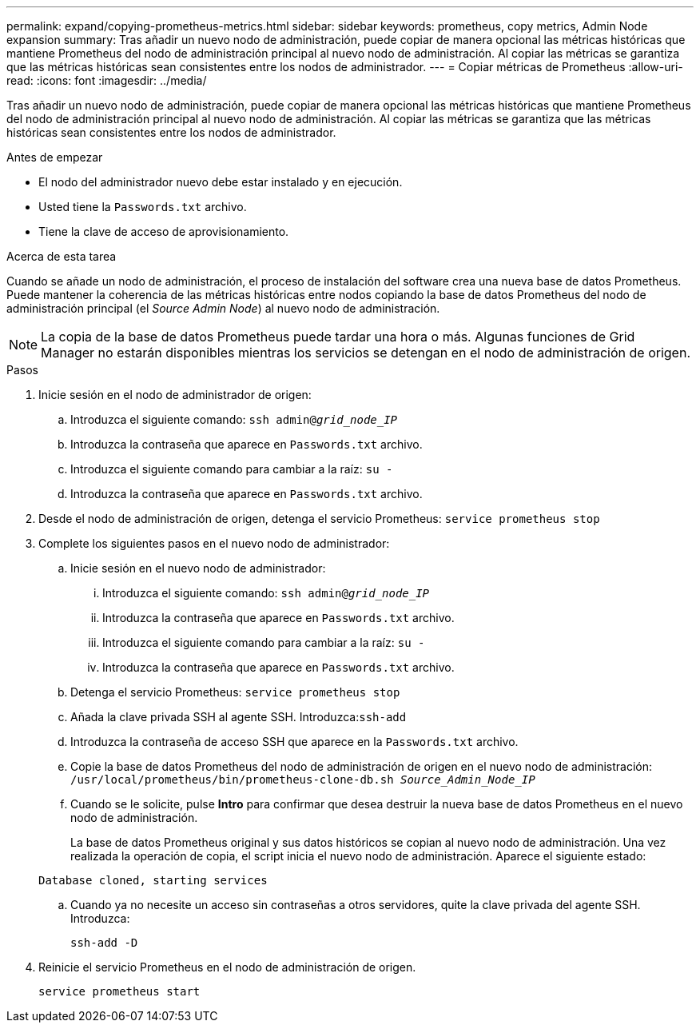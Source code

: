 ---
permalink: expand/copying-prometheus-metrics.html 
sidebar: sidebar 
keywords: prometheus, copy metrics, Admin Node expansion 
summary: Tras añadir un nuevo nodo de administración, puede copiar de manera opcional las métricas históricas que mantiene Prometheus del nodo de administración principal al nuevo nodo de administración. Al copiar las métricas se garantiza que las métricas históricas sean consistentes entre los nodos de administrador. 
---
= Copiar métricas de Prometheus
:allow-uri-read: 
:icons: font
:imagesdir: ../media/


[role="lead"]
Tras añadir un nuevo nodo de administración, puede copiar de manera opcional las métricas históricas que mantiene Prometheus del nodo de administración principal al nuevo nodo de administración. Al copiar las métricas se garantiza que las métricas históricas sean consistentes entre los nodos de administrador.

.Antes de empezar
* El nodo del administrador nuevo debe estar instalado y en ejecución.
* Usted tiene la `Passwords.txt` archivo.
* Tiene la clave de acceso de aprovisionamiento.


.Acerca de esta tarea
Cuando se añade un nodo de administración, el proceso de instalación del software crea una nueva base de datos Prometheus. Puede mantener la coherencia de las métricas históricas entre nodos copiando la base de datos Prometheus del nodo de administración principal (el _Source Admin Node_) al nuevo nodo de administración.


NOTE: La copia de la base de datos Prometheus puede tardar una hora o más. Algunas funciones de Grid Manager no estarán disponibles mientras los servicios se detengan en el nodo de administración de origen.

.Pasos
. Inicie sesión en el nodo de administrador de origen:
+
.. Introduzca el siguiente comando: `ssh admin@_grid_node_IP_`
.. Introduzca la contraseña que aparece en `Passwords.txt` archivo.
.. Introduzca el siguiente comando para cambiar a la raíz: `su -`
.. Introduzca la contraseña que aparece en `Passwords.txt` archivo.


. Desde el nodo de administración de origen, detenga el servicio Prometheus: `service prometheus stop`
. Complete los siguientes pasos en el nuevo nodo de administrador:
+
.. Inicie sesión en el nuevo nodo de administrador:
+
... Introduzca el siguiente comando: `ssh admin@_grid_node_IP_`
... Introduzca la contraseña que aparece en `Passwords.txt` archivo.
... Introduzca el siguiente comando para cambiar a la raíz: `su -`
... Introduzca la contraseña que aparece en `Passwords.txt` archivo.


.. Detenga el servicio Prometheus: `service prometheus stop`
.. Añada la clave privada SSH al agente SSH. Introduzca:``ssh-add``
.. Introduzca la contraseña de acceso SSH que aparece en la `Passwords.txt` archivo.
.. Copie la base de datos Prometheus del nodo de administración de origen en el nuevo nodo de administración: `/usr/local/prometheus/bin/prometheus-clone-db.sh _Source_Admin_Node_IP_`
.. Cuando se le solicite, pulse *Intro* para confirmar que desea destruir la nueva base de datos Prometheus en el nuevo nodo de administración.
+
La base de datos Prometheus original y sus datos históricos se copian al nuevo nodo de administración. Una vez realizada la operación de copia, el script inicia el nuevo nodo de administración. Aparece el siguiente estado:

+
`Database cloned, starting services`

.. Cuando ya no necesite un acceso sin contraseñas a otros servidores, quite la clave privada del agente SSH. Introduzca:
+
`ssh-add -D`



. Reinicie el servicio Prometheus en el nodo de administración de origen.
+
`service prometheus start`


